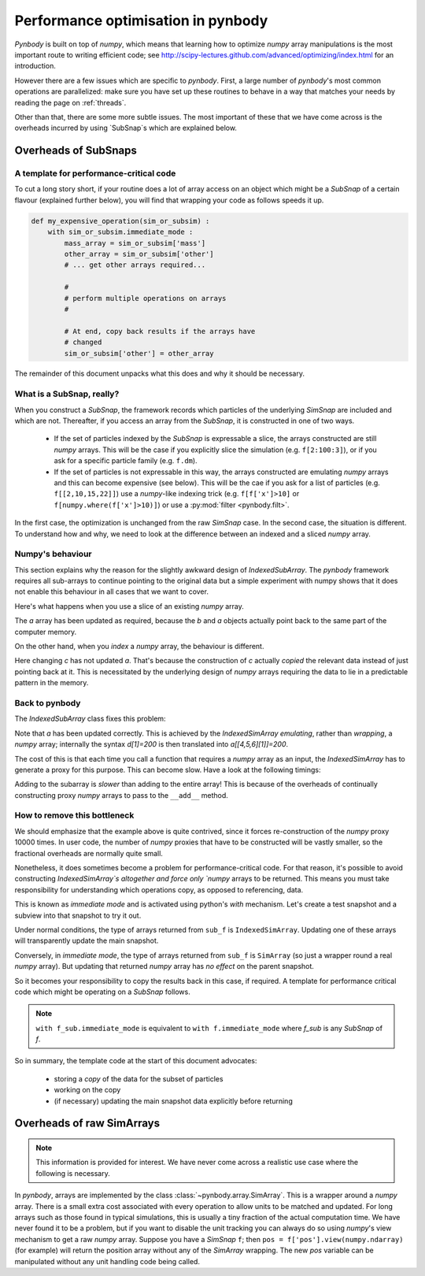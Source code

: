 .. performance tutorial

.. _performance:

Performance optimisation in pynbody
===================================

`Pynbody` is built on top of `numpy`, which means that learning how to optimize `numpy`
array manipulations is the most important route to writing efficient code; see http://scipy-lectures.github.com/advanced/optimizing/index.html
for an introduction.

However there are a few issues which are specific to `pynbody`. First, a large
number of `pynbody`'s most common operations are parallelized: make sure you
have set up these routines to behave in a way that matches your needs by reading
the page on :ref:`threads`.

Other than that, there are some more subtle issues. The most important of these
that we have come across is the overheads incurred by using `SubSnap`s
which are explained
below.


Overheads of SubSnaps
------------------------


A template for performance-critical code
********************************************

To cut a long story short, if your routine does a lot of array access on an object which might
be a `SubSnap` of a certain flavour (explained further below), you will find that wrapping your
code as follows speeds it up.

.. code-block:: python

 def my_expensive_operation(sim_or_subsim) :
     with sim_or_subsim.immediate_mode :
         mass_array = sim_or_subsim['mass']
         other_array = sim_or_subsim['other']
         # ... get other arrays required...

         #
         # perform multiple operations on arrays
         #

         # At end, copy back results if the arrays have
         # changed
         sim_or_subsim['other'] = other_array

The remainder of this document unpacks what this does and why it should be necessary.

What is a SubSnap, really?
****************************

When you construct a `SubSnap`, the framework records which particles of the underlying
`SimSnap` are included and which are not. Thereafter, if you access an array from the `SubSnap`,
it is constructed in one of two ways.

 - If the set of particles indexed by the `SubSnap` is expressable a slice, the
   arrays constructed are still `numpy` arrays.  This will be the case if you explicitly
   slice the simulation (e.g. ``f[2:100:3]``), or if you ask for a specific particle family (e.g. ``f.dm``).

 - If the set of particles is not expressable in this way, the arrays constructed are
   emulating `numpy` arrays and this can become expensive (see below). This will
   be the cae if you ask for a list of particles (e.g. ``f[[2,10,15,22]]``) use a `numpy`-like
   indexing trick (e.g. ``f[f['x']>10]`` or ``f[numpy.where(f['x']>10)]``) or use a
   :py:mod:`filter <pynbody.filt>`.

In the first case, the optimization is unchanged from the raw `SimSnap` case.
In the second case, the situation is different.
To understand how and why, we
need to look at the difference between an indexed and a sliced `numpy` array.


Numpy's behaviour
***********************

This section explains why the reason for the slightly awkward design of `IndexedSubArray`.
The `pynbody` framework requires all sub-arrays to continue pointing to the original data
but a simple experiment with numpy shows that it does not enable this behaviour in all
cases that we want to cover.

Here's what happens when you use a slice of an existing `numpy` array.

.. ipython::

 In [2]: import numpy as np

 In [3]: a = np.zeros(10)

 In [4]: b = a[3:5]

 In [5]: b[1] = 100

 In [6]: a
 Out[6]: array([   0.,    0.,    0.,    0.,  100.,    0.,    0.,    0.,    0.,    0.])

The `a` array has been updated as required, because the `b` and `a` objects
actually point back to the same part of the computer memory.

On the other hand, when you *index* a `numpy` array, the behaviour is different.

.. ipython::

 In [7]: c = a[[4,5,6]]

 In [8]: c[1] = 200

 In [9]: a
 Out[9]: array([   0.,    0.,    0.,    0.,  100.,    0.,    0.,    0.,    0.,    0.])

Here changing `c` has not updated `a`. That's because the construction of `c` actually
*copied* the relevant data instead of just pointing back at it.  This is necessitated by
the underlying design of `numpy` arrays requiring the data to lie in a predictable
pattern in the memory.

Back to pynbody
******************

The `IndexedSubArray` class fixes this problem:

.. ipython ::

 In [10]: import pynbody

 In [12]: d = pynbody.array.IndexedSimArray(a, [4,5,6])

 In [13]: d[1] = 200

 In [14]: a
 Out[14]: array([   0.,    0.,    0.,    0.,  100.,  200.,    0.,    0.,    0.,    0.])

Note that `a` has been updated correctly. This is achieved by the `IndexedSimArray`
*emulating*, rather than *wrapping*, a `numpy` array; internally
the syntax `d[1]=200` is then translated into `a[[4,5,6][1]]=200`.

The cost of this is that each time you call a function that requires a `numpy` array
as an input, the `IndexedSimArray` has to generate a proxy for this purpose. This can become slow.
Have a look at the following timings:

.. ipython ::

 In [22]: %time for i in range(10000) : d+=1
 CPU times: user 0.25 s, sys: 0.03 s, total: 0.28 s
 Wall time: 0.26 s

 In [23]: %time for i in range(10000) : a+=1
 CPU times: user 0.04 s, sys: 0.00 s, total: 0.04 s
 Wall time: 0.04 s

Adding to the subarray is *slower* than adding to the entire array!
This is because of the overheads of continually constructing proxy
`numpy` arrays to pass to the ``__add__`` method.


How to remove this bottleneck
***************************************

We should emphasize that the example above is quite contrived, since it forces
re-construction of the `numpy` proxy 10000 times. In user code,
the number of `numpy` proxies that have to be constructed will be vastly smaller,
so the fractional overheads are normally quite small.

Nonetheless, it does sometimes become a problem for performance-critical code.
For that reason, it's possible to avoid constructing `IndexedSimArray`s altogether
and force only `numpy` arrays to be returned. This means you must take responsibility
for understanding which operations copy, as opposed to referencing, data.

This is known as `immediate mode` and is activated using python's `with` mechanism.
Let's create a test snapshot and a subview into that snapshot to try it out.

.. ipython ::

 In [24]: f = pynbody.new(dm=100)

 In [25]: sub_f = f[[20,21,22]]

Under normal conditions, the type of arrays returned from ``sub_f`` is ``IndexedSimArray``.
Updating one of these arrays will transparently update the main snapshot.

.. ipython ::

 In [36]: sub_mass = sub_f['mass']

 In [30]: type(sub_mass)

 In [37]: sub_mass[:]=3

 In [35]: f['mass'][[20,21,22]]
 [ 3.  3.  3.]


Conversely, in `immediate mode`, the type of arrays returned from ``sub_f`` is ``SimArray`` (so just
a wrapper round a real `numpy` array). But updating that returned `numpy` array has *no effect* on the
parent snapshot.

.. ipython ::

 In [32]: with f.immediate_mode :
    ....:     sub_mass = sub_f['mass']
    ....:

 In [30]: type(sub_mass)

 In [30]: sub_mass

 In [64]: sub_mass[:]=5

 In [30]: sub_mass # updated as expected

 In [39]: f['mass'][[20,21,22]] # NOT updated - should still be 3,3,3!
 Out[39]: SimArray([ 3.,  3.,  3.])


So it becomes your responsibility to copy the results back in this case, if required. A template for performance
critical code which might be operating on a `SubSnap` follows.




.. note::

 ``with f_sub.immediate_mode``
 is equivalent to ``with f.immediate_mode`` where `f_sub` is any `SubSnap` of `f`.

So in summary, the template code at the start of this document advocates:

 - storing a *copy* of the data for the subset of particles
 - working on the copy
 - (if necessary) updating the main snapshot data explicitly before returning


Overheads of raw SimArrays
--------------------------

.. note::

 This information is provided for interest. We have never come across a realistic use case
 where the following is necessary.

In `pynbody`, arrays are implemented by the class :class:`~pynbody.array.SimArray`. This is a wrapper
around a `numpy` array. There is a small extra cost associated with every operation to allow
units to be matched and updated. For long arrays such as those found in typical simulations, this is usually a tiny fraction of the
actual computation time. We have never found it to be a problem, but if you want to disable the
unit tracking you can always do so using `numpy`'s view mechanism to get a raw `numpy` array.
Suppose you have a `SimSnap` ``f``; then ``pos = f['pos'].view(numpy.ndarray)`` (for example) will return the position
array without any of the `SimArray` wrapping. The new `pos` variable can be manipulated without
any unit handling code being called.
